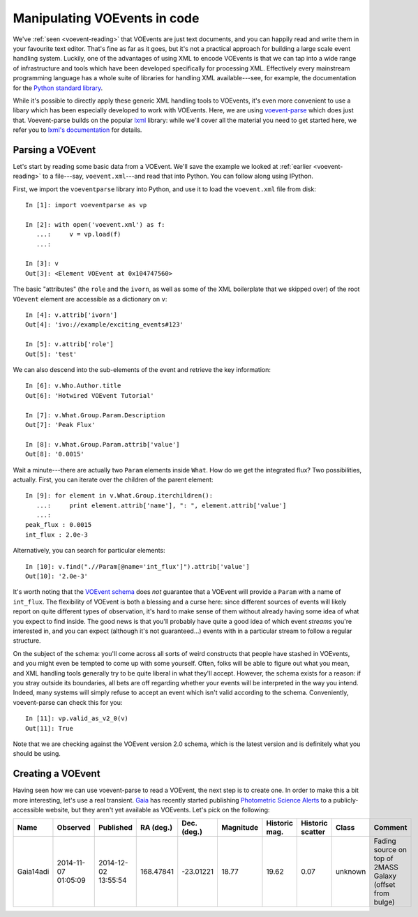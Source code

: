 .. _voe-parse:

=============================
Manipulating VOEvents in code
=============================

We've :ref:`seen <voevent-reading>` that VOEvents are just text documents, and
you can happily read and write them in your favourite text editor. That's fine
as far as it goes, but it's not a practical approach for building a large
scale event handling system. Luckily, one of the advantages of using XML to
encode VOEvents is that we can tap into a wide range of infrastructure and
tools which have been developed specifically for processing XML. Effectively
every mainstream programming language has a whole suite of libraries for
handling XML available---see, for example, the documentation for the `Python
standard library`_.

While it's possible to directly apply these generic XML handling tools to
VOEvents, it's even more convenient to use a libary which has been especially
developed to work with VOEvents. Here, we are using `voevent-parse`_ which
does just that. Voevent-parse builds on the popular `lxml`_ library: while
we'll cover all the material you need to get started here, we refer you to
`lxml's documentation`_ for details.

.. _Python standard library: https://docs.python.org/2/library/xml.html
.. _voevent-parse: https://github.com/timstaley/voevent-parse/
.. _lxml: http://lxml.de/
.. _lxml's documentation: http://lxml.de/index.html#documentation

Parsing a VOEvent
=================

Let's start by reading some basic data from a VOEvent. We'll save the example
we looked at :ref:`earlier <voevent-reading>` to a file---say,
``voevent.xml``---and read that into Python. You can follow along using
IPython.

First, we import the ``voeventparse`` library into Python, and use it to load
the ``voevent.xml`` file from disk::

   In [1]: import voeventparse as vp

   In [2]: with open('voevent.xml') as f:
      ...:     v = vp.load(f)
      ...:

   In [3]: v
   Out[3]: <Element VOEvent at 0x104747560>

The basic "attributes" (the ``role`` and the ``ivorn``, as well as some of the
XML boilerplate that we skipped over) of the root ``VOevent`` element are accessible as a
dictionary on ``v``::

   In [4]: v.attrib['ivorn']
   Out[4]: 'ivo://example/exciting_events#123'

   In [5]: v.attrib['role']
   Out[5]: 'test'

We can also descend into the sub-elements of the event and retrieve the key
information::

   In [6]: v.Who.Author.title
   Out[6]: 'Hotwired VOEvent Tutorial'

   In [7]: v.What.Group.Param.Description
   Out[7]: 'Peak Flux'

   In [8]: v.What.Group.Param.attrib['value']
   Out[8]: '0.0015'

Wait a minute---there are actually two ``Param`` elements inside ``What``. How
do we get the integrated flux? Two possibilities, actually. First, you can
iterate over the children of the parent element::

   In [9]: for element in v.What.Group.iterchildren():
      ...:     print element.attrib['name'], ": ", element.attrib['value']
      ...:
   peak_flux : 0.0015
   int_flux : 2.0e-3

Alternatively, you can search for particular elements::

   In [10]: v.find(".//Param[@name='int_flux']").attrib['value']
   Out[10]: '2.0e-3'

It's worth noting that the `VOEvent schema`_ does *not* guarantee that a
VOEvent will provide a ``Param`` with a name of ``int_flux``. The flexibility
of VOEvent is both a blessing and a curse here: since different sources of
events will likely report on quite different types of observation, it's hard
to make sense of them without already having some idea of what you expect to
find inside. The good news is that you'll probably have quite a good idea of
which event *streams* you're interested in, and you can expect (although it's
not guaranteed...) events with in a particular stream to follow a regular
structure.

On the subject of the schema: you'll come across all sorts of weird
constructs that people have stashed in VOEvents, and you might even be tempted
to come up with some yourself. Often, folks will be able to figure out what
you mean, and XML handling tools generally try to be quite liberal in what
they'll accept. However, the schema exists for a reason: if you stray outside
its boundaries, all bets are off regarding whether your events will be
interpreted in the way you intend. Indeed, many systems will simply refuse to
accept an event which isn't valid according to the schema. Conveniently,
voevent-parse can check this for you::

   In [11]: vp.valid_as_v2_0(v)
   Out[11]: True

Note that we are checking against the VOEvent version 2.0 schema, which is the
latest version and is definitely what you should be using.

.. _VOEvent schema: http://www.ivoa.net/xml/VOEvent/VOEvent-v2.0.xsd

Creating a VOEvent
==================

Having seen how we can use voevent-parse to read a VOEvent, the next step is
to create one. In order to make this a bit more interesting, let's use a
real transient. `Gaia`_ has recently started publishing `Photometric Science
Alerts`_ to a publicly-accessible website, but they aren't yet available as
VOEvents. Let's pick on the following:

+-----------+------------+------------+-----------+-------------+-----------+----------+----------+---------+-------------------------------+
| Name      | Observed   | Published  | RA (deg.) | Dec. (deg.) | Magnitude | Historic | Historic | Class   | Comment                       |
|           |            |            |           |             |           | mag.     | scatter  |         |                               |
+===========+============+============+===========+=============+===========+==========+==========+=========+===============================+
| Gaia14adi | 2014-11-07 | 2014-12-02 | 168.47841 | -23.01221   | 18.77     | 19.62    | 0.07     | unknown | Fading source on top of 2MASS |
|           | 01:05:09   | 13:55:54   |           |             |           |          |          |         | Galaxy (offset from bulge)    |
+-----------+------------+------------+-----------+-------------+-----------+----------+----------+---------+-------------------------------+

.. _Gaia: http://sci.esa.int/gaia/
.. _Photometric Science Alerts: http://gsaweb.ast.cam.ac.uk/alerts/
